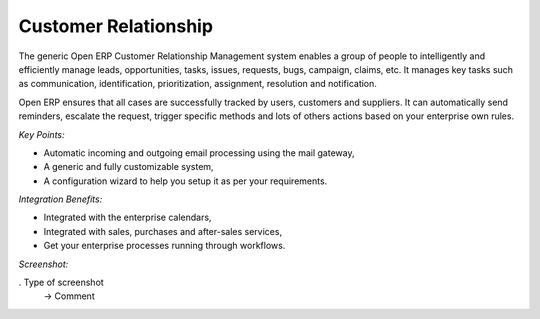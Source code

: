 
Customer Relationship
---------------------

The generic Open ERP Customer Relationship Management
system enables a group of people to intelligently and efficiently manage
leads, opportunities, tasks, issues, requests, bugs, campaign, claims, etc.
It manages key tasks such as communication, identification, prioritization,
assignment, resolution and notification.

Open ERP ensures that all cases are successfully tracked by users, customers and
suppliers. It can automatically send reminders, escalate the request, trigger
specific methods and lots of others actions based on your enterprise own rules.

*Key Points:*

* Automatic incoming and outgoing email processing using the mail gateway,
* A generic and fully customizable system,
* A configuration wizard to help you setup it as per your requirements.

*Integration Benefits:*

* Integrated with the enterprise calendars,
* Integrated with sales, purchases and after-sales services,
* Get your enterprise processes running through workflows.

*Screenshot:*

. Type of screenshot
   -> Comment

